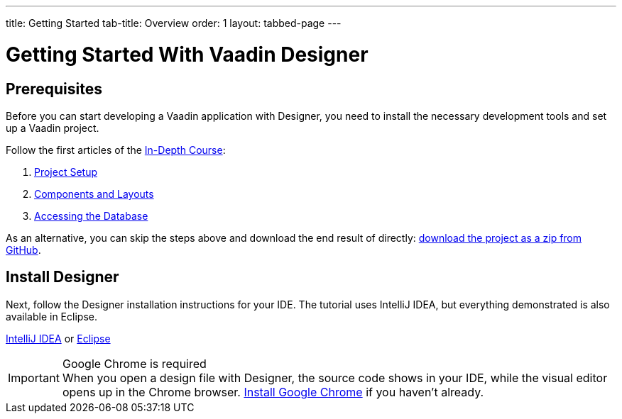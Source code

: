 ---
title: Getting Started
tab-title: Overview
order: 1
layout: tabbed-page
---

[[designer.installing.environment]]
= Getting Started With Vaadin Designer

== Prerequisites

Before you can start developing a Vaadin application with Designer, you need to install the necessary development tools and set up a Vaadin project.

Follow the first articles of the xref:{articles}/flow/tutorials/in-depth-course#[In-Depth Course]:

. xref:{articles}/flow/tutorials/in-depth-course/project-setup#[Project Setup]
. xref:{articles}/flow/tutorials/in-depth-course/components-and-layouts#[Components and Layouts]
. xref:{articles}/flow/tutorials/in-depth-course/database-access#[Accessing the Database]

As an alternative, you can skip the steps above and download the end result of directly: https://github.com/vaadin-learning-center/crm-tutorial/archive/03-database-and-backend.zip[download the project as a zip from GitHub].

== Install Designer

Next, follow the Designer installation instructions for your IDE.
The tutorial uses IntelliJ IDEA, but everything demonstrated is also available in Eclipse.

xref:intellij#[IntelliJ IDEA, role="button secondary water"] or xref:eclipse#[Eclipse, role="button secondary water"]

.Google Chrome is required
[IMPORTANT]
When you open a design file with Designer, the source code shows in your IDE, while the visual editor opens up in the Chrome browser. https://www.google.com/chrome/[Install Google Chrome] if you haven't already.
